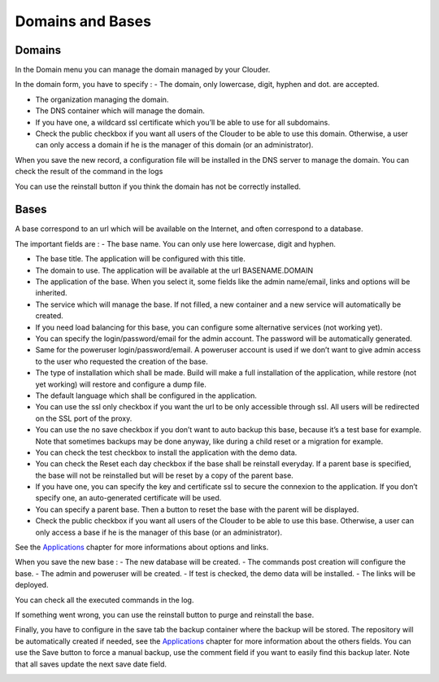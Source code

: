 =================
Domains and Bases
=================

Domains
=======

In the Domain menu you can manage the domain managed by your Clouder.

.. image:: images/domain-list.png
.. image:: images/gettingstarted-domain.png

In the domain form, you have to specify :
- The domain, only lowercase, digit, hyphen and dot. are accepted.

- The organization managing the domain.

- The DNS container which will manage the domain.

- If you have one, a wildcard ssl certificate which you’ll be able to use for all subdomains.

- Check the public checkbox if you want all users of the Clouder to be able to use this domain. Otherwise, a user can only access a domain if he is the manager of this domain (or an administrator).

When you save the new record, a configuration file will be installed in the DNS server to manage the domain. You can check the result of the command in the logs

.. image:: images/domain-log.png

You can use the reinstall button if you think the domain has not be correctly installed.


Bases
=====

A base correspond to an url which will be available on the Internet, and often correspond to a database.

.. image:: images/base-list.png

The important fields are :
- The base name. You can only use here lowercase, digit and hyphen.

- The base title. The application will be configured with this title.

- The domain to use. The application will be available at the url BASENAME.DOMAIN

- The application of the base. When you select it, some fields like the admin name/email, links and options will be inherited.

- The service which will manage the base. If not filled, a new container and a new service will automatically be created.

- If you need load balancing for this base, you can configure some alternative services (not working yet).

- You can specify the login/password/email for the admin account. The password will be automatically generated.

- Same for the poweruser login/password/email. A poweruser account is used if we don’t want to give admin access to the user who requested the creation of the base.

- The type of installation which shall be made. Build will make a full installation of the application, while restore (not yet working) will restore and configure a dump file.

- The default language which shall be configured in the application.

- You can use the ssl only checkbox if you want the url to be only accessible through ssl. All users will be redirected on the SSL port of the proxy.

- You can use the no save checkbox if you don’t want to auto backup this base, because it’s a test base for example. Note that sometimes backups may be done anyway, like during a child reset or a migration for example.

- You can check the test checkbox to install the application with the demo data.

- You can check the Reset each day checkbox if the base shall be reinstall everyday. If a parent base is specified, the base will not be reinstalled but will be reset by a copy of the parent base.

- If you have one, you can specify the key and certificate ssl to secure the connexion to the application. If you don’t specify one, an auto-generated certificate will be used.

- You can specify a parent base. Then a button to reset the base with the parent will be displayed.

- Check the public checkbox if you want all users of the Clouder to be able to use this base. Otherwise, a user can only access a base if he is the manager of this base (or an administrator).

.. image:: images/gettingstarted-base.png

See the `Applications <applications.rst>`_ chapter for more informations about options and links.

When you save the new base :
- The new database will be created.
- The commands post creation will configure the base.
- The admin and poweruser will be created.
- If test is checked, the demo data will be installed.
- The links will be deployed.

You can check all the executed commands in the log.

.. image:: images/base-log.png

If something went wrong, you can use the reinstall button to purge and reinstall the base.

Finally, you have to configure in the save tab the backup container where the backup will be stored. The repository will be automatically created if needed, see the `Applications <applications.rst>`_ chapter for more information about the others fields.
You can use the Save button to force a manual backup, use the comment field if you want to easily find this backup later. Note that all saves update the next save date field.

.. image:: images/base-save.png

